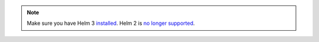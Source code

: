 .. only:: not (epub or latex or html)

    WARNING: You are looking at unreleased Cilium documentation.
    Please use the official rendered version released here:
    https://docs.cilium.io

.. note::

   Make sure you have Helm 3 `installed <https://helm.sh/docs/intro/install/>`_.
   Helm 2 is `no longer supported <https://helm.sh/blog/helm-v2-deprecation-timeline/>`_.

.. only:: stable

   Setup Helm repository:

   .. code:: bash

      helm repo add cilium https://helm.cilium.io/

.. only:: not stable

   Download the Cilium release tarball and change to the kubernetes install directory:

   .. parsed-literal::

      curl -LO |SCM_ARCHIVE_LINK|
      tar xzf |SCM_ARCHIVE_FILENAME|
      cd |SCM_ARCHIVE_NAME|/install/kubernetes
